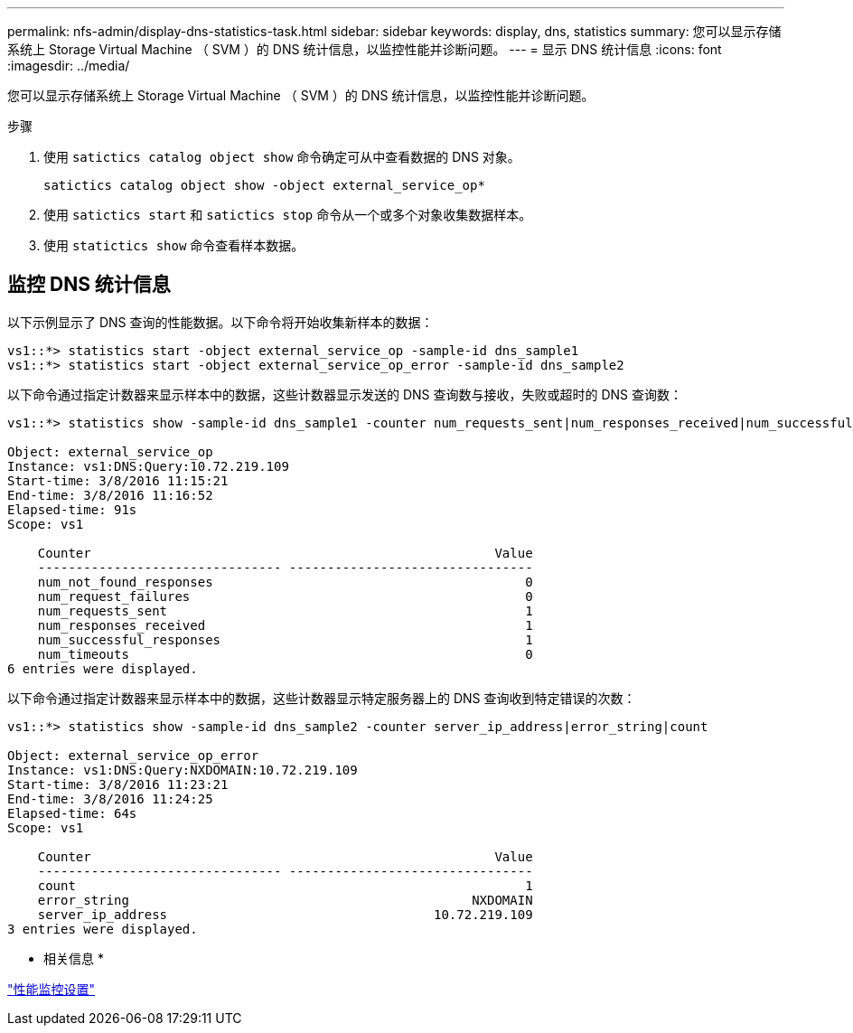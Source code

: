 ---
permalink: nfs-admin/display-dns-statistics-task.html 
sidebar: sidebar 
keywords: display, dns, statistics 
summary: 您可以显示存储系统上 Storage Virtual Machine （ SVM ）的 DNS 统计信息，以监控性能并诊断问题。 
---
= 显示 DNS 统计信息
:icons: font
:imagesdir: ../media/


[role="lead"]
您可以显示存储系统上 Storage Virtual Machine （ SVM ）的 DNS 统计信息，以监控性能并诊断问题。

.步骤
. 使用 `satictics catalog object show` 命令确定可从中查看数据的 DNS 对象。
+
`satictics catalog object show -object external_service_op*`

. 使用 `satictics start` 和 `satictics stop` 命令从一个或多个对象收集数据样本。
. 使用 `statictics show` 命令查看样本数据。




== 监控 DNS 统计信息

以下示例显示了 DNS 查询的性能数据。以下命令将开始收集新样本的数据：

[listing]
----
vs1::*> statistics start -object external_service_op -sample-id dns_sample1
vs1::*> statistics start -object external_service_op_error -sample-id dns_sample2
----
以下命令通过指定计数器来显示样本中的数据，这些计数器显示发送的 DNS 查询数与接收，失败或超时的 DNS 查询数：

[listing]
----
vs1::*> statistics show -sample-id dns_sample1 -counter num_requests_sent|num_responses_received|num_successful_responses|num_timeouts|num_request_failures|num_not_found_responses

Object: external_service_op
Instance: vs1:DNS:Query:10.72.219.109
Start-time: 3/8/2016 11:15:21
End-time: 3/8/2016 11:16:52
Elapsed-time: 91s
Scope: vs1

    Counter                                                     Value
    -------------------------------- --------------------------------
    num_not_found_responses                                         0
    num_request_failures                                            0
    num_requests_sent                                               1
    num_responses_received                                          1
    num_successful_responses                                        1
    num_timeouts                                                    0
6 entries were displayed.
----
以下命令通过指定计数器来显示样本中的数据，这些计数器显示特定服务器上的 DNS 查询收到特定错误的次数：

[listing]
----
vs1::*> statistics show -sample-id dns_sample2 -counter server_ip_address|error_string|count

Object: external_service_op_error
Instance: vs1:DNS:Query:NXDOMAIN:10.72.219.109
Start-time: 3/8/2016 11:23:21
End-time: 3/8/2016 11:24:25
Elapsed-time: 64s
Scope: vs1

    Counter                                                     Value
    -------------------------------- --------------------------------
    count                                                           1
    error_string                                             NXDOMAIN
    server_ip_address                                   10.72.219.109
3 entries were displayed.
----
* 相关信息 *

link:../performance-config/index.html["性能监控设置"]

